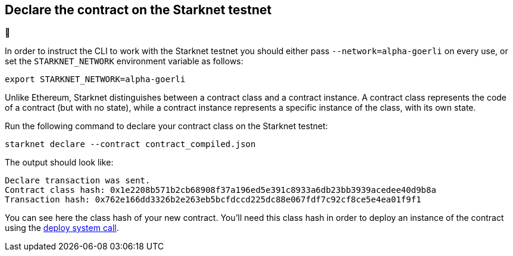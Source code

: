 [#declare-the-contract-on-the-starknet-testnet]
[id="declare-the-contract-on-the-starknet-testnet"]
== Declare the contract on the Starknet testnet

🚧

In order to instruct the CLI to work with the Starknet testnet you
should either pass `--network=alpha-goerli` on every use, or set the
`STARKNET_NETWORK` environment variable as follows:

[#starknet_env]
[source,bash]
----
export STARKNET_NETWORK=alpha-goerli
----

Unlike Ethereum, Starknet distinguishes between a contract class and a
contract instance. A contract class represents the code of a contract
(but with no state), while a contract instance represents a specific
instance of the class, with its own state.

Run the following command to declare your contract class on the Starknet
testnet:

[#starknet_declare]
[source,bash]
----
starknet declare --contract contract_compiled.json
----

The output should look like:

[#starknet_declare_output]
[source,bash]
----
Declare transaction was sent.
Contract class hash: 0x1e2208b571b2cb68908f37a196ed5e391c8933a6db23bb3939acedee40d9b8a
Transaction hash: 0x762e166dd3326b2e263eb5bcfdccd225dc88e067fdf7c92cf8ce5e4ea01f9f1
----

You can see here the class hash of your new contract. You’ll need this
class hash in order to deploy an instance of the contract using the
xref:deploying_from_contracts.adoc[deploy
system call].
